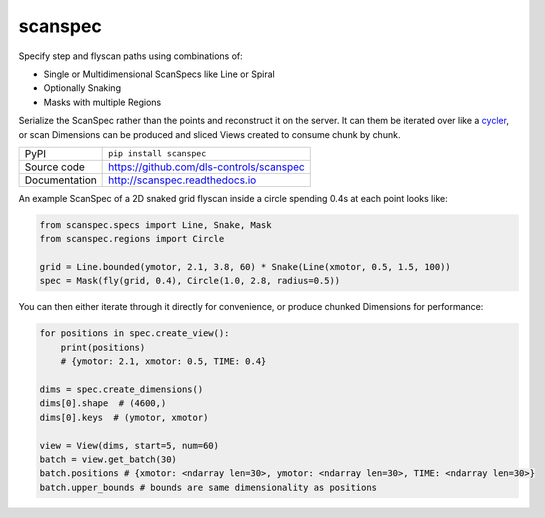 scanspec
========

|build_status| |coverage| |pypi_version| |readthedocs| |license|

Specify step and flyscan paths using combinations of:

- Single or Multidimensional ScanSpecs like Line or Spiral
- Optionally Snaking
- Masks with multiple Regions

Serialize the ScanSpec rather than the points and reconstruct it on the
server. It can them be iterated over like a cycler_, or scan Dimensions
can be produced and sliced Views created to consume chunk by chunk.

.. _cycler: https://matplotlib.org/cycler/

============== ==============================================================
PyPI           ``pip install scanspec``
Source code    https://github.com/dls-controls/scanspec
Documentation  http://scanspec.readthedocs.io
============== ==============================================================

An example ScanSpec of a 2D snaked grid flyscan inside a circle spending 0.4s at each point looks like:

.. code:: python

    from scanspec.specs import Line, Snake, Mask
    from scanspec.regions import Circle

    grid = Line.bounded(ymotor, 2.1, 3.8, 60) * Snake(Line(xmotor, 0.5, 1.5, 100))
    spec = Mask(fly(grid, 0.4), Circle(1.0, 2.8, radius=0.5))

You can then either iterate through it directly for convenience, or produce chunked Dimensions for performance:

.. code:: python

    for positions in spec.create_view():
        print(positions)
        # {ymotor: 2.1, xmotor: 0.5, TIME: 0.4}

    dims = spec.create_dimensions()
    dims[0].shape  # (4600,)
    dims[0].keys  # (ymotor, xmotor)

    view = View(dims, start=5, num=60)
    batch = view.get_batch(30)
    batch.positions # {xmotor: <ndarray len=30>, ymotor: <ndarray len=30>, TIME: <ndarray len=30>}
    batch.upper_bounds # bounds are same dimensionality as positions


.. |build_status| image:: https://travis-ci.com/dls-controls/scanspec.svg?branch=master
    :target: https://travis-ci.com/dls-controls/scanspec
    :alt: Build Status

.. |coverage| image:: https://coveralls.io/repos/github/dls-controls/scanspec/badge.svg?branch=master
    :target: https://coveralls.io/github/dls-controls/scanspec?branch=master
    :alt: Test Coverage

.. |pypi_version| image:: https://badge.fury.io/py/scanspec.svg
    :target: https://badge.fury.io/py/scanspec
    :alt: Latest PyPI version

.. |readthedocs| image:: https://readthedocs.org/projects/scanspec/badge/?version=latest
    :target: http://scanspec.readthedocs.io
    :alt: Documentation

.. |license| image:: https://img.shields.io/badge/License-Apache%202.0-blue.svg
    :target: https://opensource.org/licenses/Apache-2.0
    :alt: Apache License
